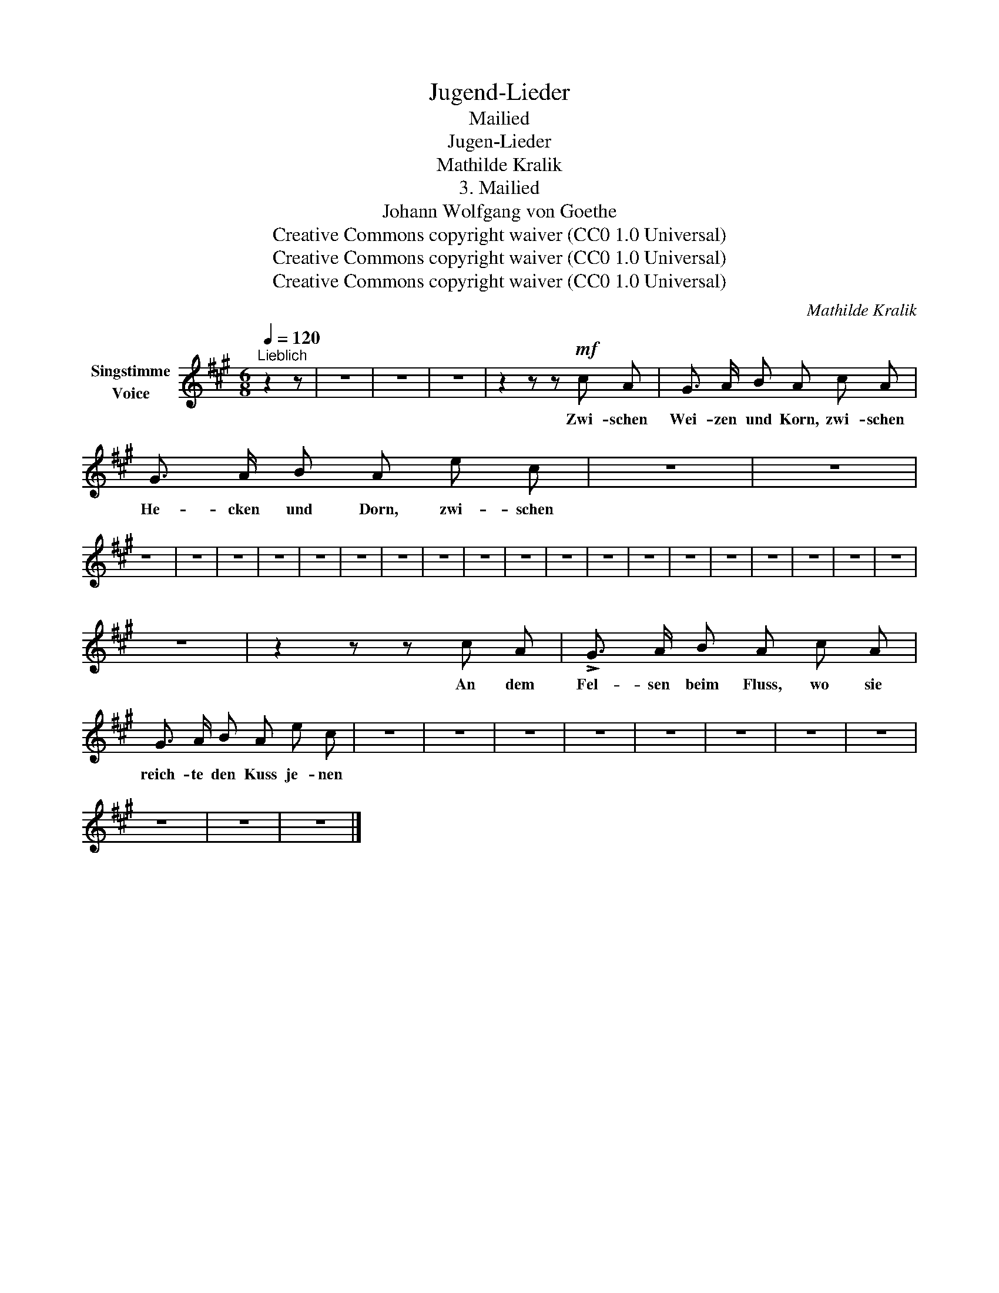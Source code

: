 X:1
T:Jugend-Lieder
T:Mailied
T:Jugen-Lieder
T:Mathilde Kralik
T:3. Mailied
T:Johann Wolfgang von Goethe
T:Creative Commons copyright waiver (CC0 1.0 Universal)
T:Creative Commons copyright waiver (CC0 1.0 Universal)
T:Creative Commons copyright waiver (CC0 1.0 Universal)
C:Mathilde Kralik
Z:Johann Wolfgang von Goethe
Z:Creative Commons copyright waiver (CC0 1.0 Universal)
L:1/8
Q:1/4=120
M:6/8
K:A
V:1 treble nm="Singstimme\nVoice"
V:1
"^Lieblich" z2 z | z6 | z6 | z6 | z2 z z!mf! c A | G3/2 A/ B A c A | G3/2 A/ B A e c | z6 | z6 | %9
w: ||||Zwi- schen|Wei- zen und Korn, zwi- schen|He- cken und Dorn, zwi- schen|||
 z6 | z6 | z6 | z6 | z6 | z6 | z6 | z6 | z6 | z6 | z6 | z6 | z6 | z6 | z6 | z6 | z6 | z6 | z6 | %28
w: |||||||||||||||||||
 z6 | z2 z z c A | !>!G3/2 A/ B A c A | G3/2 A/ B A e c | z6 | z6 | z6 | z6 | z6 | z6 | z6 | z6 | %40
w: |An dem|Fel- sen beim Fluss, wo sie|reich- te den Kuss je- nen|||||||||
 z6 | z6 | z6 |] %43
w: |||

